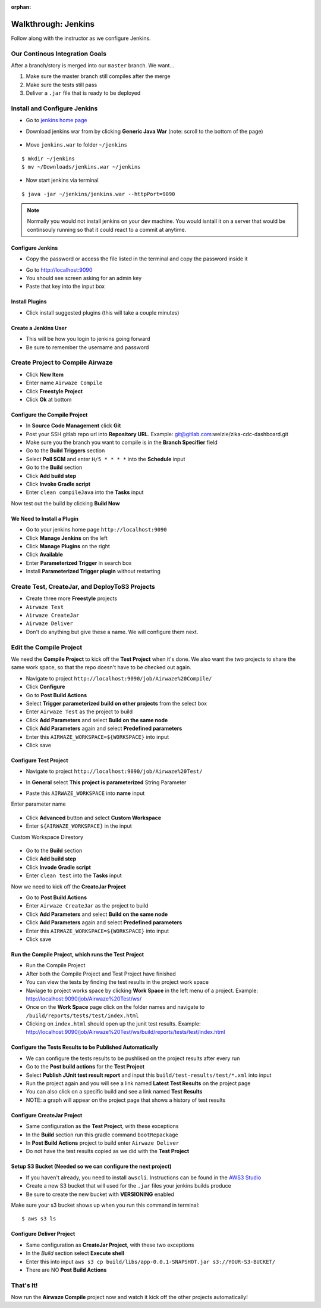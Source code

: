 :orphan:

.. _walkthrough-jenkins:

====================
Walkthrough: Jenkins
====================

Follow along with the instructor as we configure Jenkins.

Our Continous Integration Goals
===============================

After a branch/story is merged into our ``master`` branch. We want...

1. Make sure the master branch still compiles after the merge
2. Make sure the tests still pass
3. Deliver a ``.jar`` file that is ready to be deployed

Install and Configure Jenkins
=============================

* Go to `jenkins home page <https://jenkins.io/download/>`_
* Download jenkins war from  by clicking **Generic Java War**  (note: scroll to the bottom of the page)

   .. image:: /_static/images/download-jenkins.png

* Move ``jenkins.war`` to folder ``~/jenkins``

::

  $ mkdir ~/jenkins
  $ mv ~/Downloads/jenkins.war ~/jenkins

* Now start jenkins via terminal

::

  $ java -jar ~/jenkins/jenkins.war --httpPort=9090


.. note::

  Normally you would not install jenkins on your dev machine. You would isntall it on a server that would be continsouly running so that it could react to a commit at anytime.


Configure Jenkins
-----------------

* Copy the password or access the file listed in the terminal and copy the password inside it

.. image:: /_static/images/jenkins-password.png


* Go to `http://localhost:9090 <http://localhost:9090>`_
* You should see screen asking for an admin key
* Paste that key into the input box

Install Plugins
---------------

* Click install suggested plugins (this will take a couple minutes)

Create a Jenkins User
---------------------

* This will be how you login to jenkins going forward
* Be sure to remember the username and password

Create Project to Compile Airwaze
=================================

* Click **New Item**
* Enter name ``Airwaze Compile``
* Click **Freestyle Project**
* Click **Ok** at bottom

Configure the Compile Project
-----------------------------

* In **Source Code Management** click **Git**
* Post your SSH gitlab repo url into **Repository URL**. Example: git@gitlab.com:welzie/zika-cdc-dashboard.git
* Make sure you the branch you want to compile is in the **Branch Specifier** field
* Go to the **Build Triggers** section
* Select **Poll SCM** and enter ``H/5 * * * *`` into the **Schedule** input
* Go to the **Build** section
* Click **Add build step**
* Click **Invoke Gradle script**
* Enter ``clean compileJava`` into the **Tasks** input

Now test out the build by clicking **Build Now**

We Need to Install a Plugin
---------------------------

* Go to your jenkins home page ``http://localhost:9090``
* Click **Manage Jenkins** on the left
* Click **Manage Plugins** on the right
* Click **Available**
* Enter **Parameterized Trigger** in search box
* Install **Parameterized Trigger plugin** without restarting

Create Test, CreateJar, and DeployToS3 Projects
===============================================

* Create three more **Freestyle** projects
* ``Airwaze Test``
* ``Airwaze CreateJar``
* ``Airwaze Deliver``
* Don't do anything but give these a name. We will configure them next.

Edit the Compile Project
========================

We need the **Compile Project** to kick off the **Test Project** when it's done. We also want the two projects to share the same work space, so that the repo doesn't have to be checked out again.

* Navigate to project ``http://localhost:9090/job/Airwaze%20Compile/``
* Click **Configure**
* Go to **Post Build Actions**
* Select **Trigger parameterized build on other projects** from the select box
* Enter ``Airwaze Test`` as the project to build
* Click **Add Parameters** and select **Build on the same node**
* Click **Add Parameters** again and select **Predefined parameters**
* Enter this ``AIRWAZE_WORKSPACE=${WORKSPACE}`` into input
* Click save

Configure Test Project
----------------------

* Navigate to project ``http://localhost:9090/job/Airwaze%20Test/``
* In **General** select **This project is parameterized**
  String Parameter

  .. image:: /_static/images/parameter-project-1.png

* Paste this ``AIRWAZE_WORKSPACE`` into **name** input

Enter parameter name

  .. image:: /_static/images/parameter-project-2.png

* Click **Advanced** button and select **Custom Workspace**
* Enter ``${AIRWAZE_WORKSPACE}`` in the input

Custom Workspace Direstory

  .. image:: /_static/images/parameter-project-3.png

* Go to the **Build** section
* Click **Add build step**
* Click **Invode Gradle script**
* Enter ``clean test`` into the **Tasks** input

Now we need to kick off the **CreateJar Project**

* Go to **Post Build Actions**
* Enter ``Airwaze CreateJar`` as the project to build
* Click **Add Parameters** and select **Build on the same node**
* Click **Add Parameters** again and select **Predefined parameters**
* Enter this ``AIRWAZE_WORKSPACE=${WORKSPACE}`` into input
* Click save

Run the Compile Project, which runs the Test Project
----------------------------------------------------

* Run the Compile Project
* After both the Compile Project and Test Project have finished
* You can view the tests by finding the test results in the project work space
* Naviage to project works space by clicking **Work Space** in the left menu of a project. Example: http://localhost:9090/job/Airwaze%20Test/ws/
* Once on the **Work Space** page click on the folder names and navigate to ``/build/reports/tests/test/index.html``
* Clicking on ``index.html`` should open up the junit test results. Example: http://localhost:9090/job/Airwaze%20Test/ws/build/reports/tests/test/index.html

Configure the Tests Results to be Published Automatically
---------------------------------------------------------

* We can configure the tests results to be pushlised on the project results after every run
* Go to the **Post build actions** for the **Test Project**
* Select **Publish JUnit test result report** and input this ``build/test-results/test/*.xml`` into input
* Run the project again and you will see a link named **Latest Test Results** on the project page
* You can also click on a specific build and see a link named **Test Results**
* NOTE: a graph will appear on the project page that shows a history of test results

Configure CreateJar Project
---------------------------

* Same configuration as the **Test Project**, with these exceptions
* In the **Build** section run this gradle command ``bootRepackage``
* In **Post Build Actions** project to build enter ``Airwaze Deliver``
* Do not have the test results copied as we did with the **Test Project**

Setup S3 Bucket (Needed so we can configure the next project)
-------------------------------------------------------------

* If you haven't already, you need to install ``awscli``. Instructions can be found in the `AWS3 Studio <https://education.launchcode.org/gis-devops/studios/AWS3/>`_
* Create a new S3 bucket that will used for the ``.jar`` files your jenkins builds produce
* Be sure to create the new bucket with **VERSIONING** enabled

Make sure your s3 bucket shows up when you run this command in terminal::

  $ aws s3 ls


Configure Deliver Project
-------------------------

* Same configuration as **CreateJar Project**, with these two exceptions
* In the *Build* section select **Execute shell**
* Enter this into input ``aws s3 cp build/libs/app-0.0.1-SNAPSHOT.jar s3://YOUR-S3-BUCKET/``
* There are NO **Post Build Actions**

That's It!
==========

Now run the **Airwaze Compile** project now and watch it kick off the other projects automatically!
